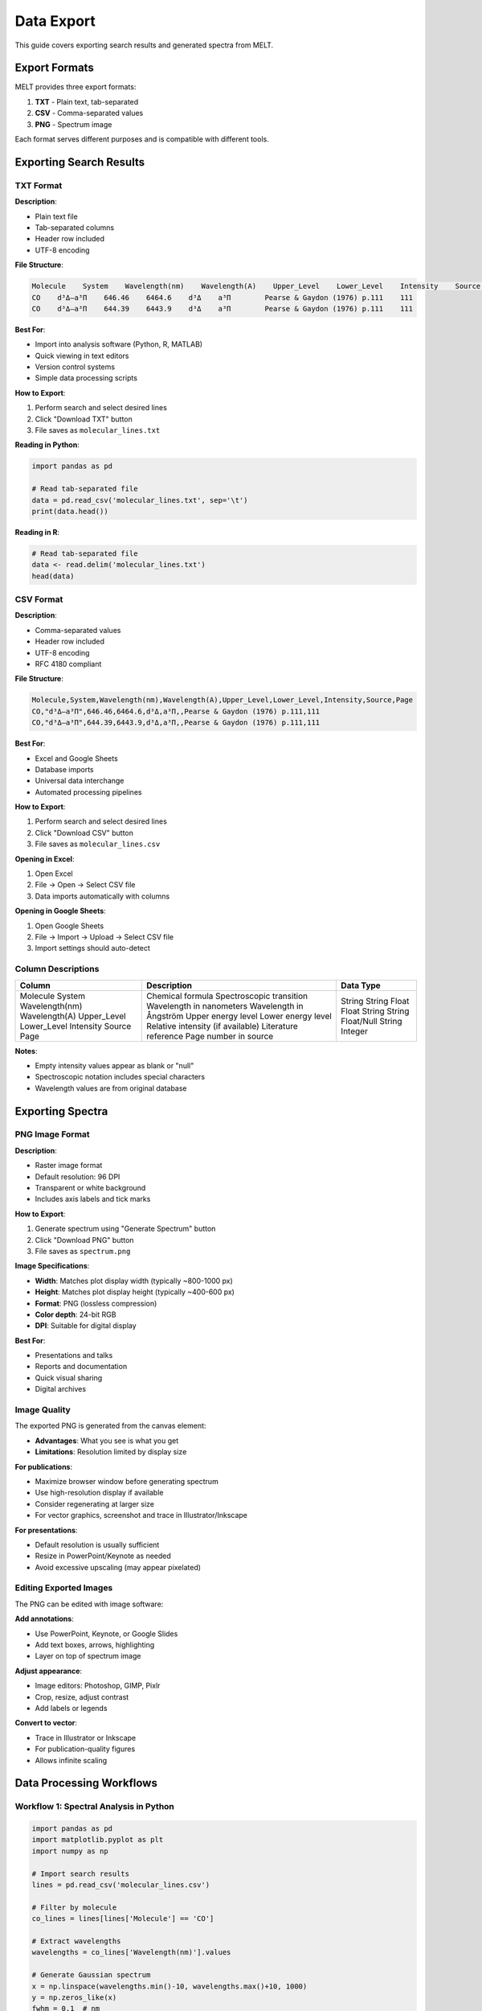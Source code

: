 Data Export
===========

This guide covers exporting search results and generated spectra from MELT.

Export Formats
--------------

MELT provides three export formats:

1. **TXT** - Plain text, tab-separated
2. **CSV** - Comma-separated values
3. **PNG** - Spectrum image

Each format serves different purposes and is compatible with different tools.

Exporting Search Results
-------------------------

TXT Format
~~~~~~~~~~

**Description**:

* Plain text file
* Tab-separated columns
* Header row included
* UTF-8 encoding

**File Structure**:

.. code-block:: text

   Molecule    System    Wavelength(nm)    Wavelength(A)    Upper_Level    Lower_Level    Intensity    Source    Page
   CO    d³Δ–a³Π    646.46    6464.6    d³Δ    a³Π        Pearse & Gaydon (1976) p.111    111
   CO    d³Δ–a³Π    644.39    6443.9    d³Δ    a³Π        Pearse & Gaydon (1976) p.111    111

**Best For**:

* Import into analysis software (Python, R, MATLAB)
* Quick viewing in text editors
* Version control systems
* Simple data processing scripts

**How to Export**:

1. Perform search and select desired lines
2. Click "Download TXT" button
3. File saves as ``molecular_lines.txt``

**Reading in Python**:

.. code-block:: python

   import pandas as pd

   # Read tab-separated file
   data = pd.read_csv('molecular_lines.txt', sep='\t')
   print(data.head())

**Reading in R**:

.. code-block:: r

   # Read tab-separated file
   data <- read.delim('molecular_lines.txt')
   head(data)

CSV Format
~~~~~~~~~~

**Description**:

* Comma-separated values
* Header row included
* UTF-8 encoding
* RFC 4180 compliant

**File Structure**:

.. code-block:: text

   Molecule,System,Wavelength(nm),Wavelength(A),Upper_Level,Lower_Level,Intensity,Source,Page
   CO,"d³Δ–a³Π",646.46,6464.6,d³Δ,a³Π,,Pearse & Gaydon (1976) p.111,111
   CO,"d³Δ–a³Π",644.39,6443.9,d³Δ,a³Π,,Pearse & Gaydon (1976) p.111,111

**Best For**:

* Excel and Google Sheets
* Database imports
* Universal data interchange
* Automated processing pipelines

**How to Export**:

1. Perform search and select desired lines
2. Click "Download CSV" button
3. File saves as ``molecular_lines.csv``

**Opening in Excel**:

1. Open Excel
2. File → Open → Select CSV file
3. Data imports automatically with columns

**Opening in Google Sheets**:

1. Open Google Sheets
2. File → Import → Upload → Select CSV file
3. Import settings should auto-detect

Column Descriptions
~~~~~~~~~~~~~~~~~~~

+------------------+----------------------------------------+-------------+
| Column           | Description                            | Data Type   |
+==================+========================================+=============+
| Molecule         | Chemical formula                       | String      |
| System           | Spectroscopic transition               | String      |
| Wavelength(nm)   | Wavelength in nanometers               | Float       |
| Wavelength(A)    | Wavelength in Ångström                 | Float       |
| Upper_Level      | Upper energy level                     | String      |
| Lower_Level      | Lower energy level                     | String      |
| Intensity        | Relative intensity (if available)      | Float/Null  |
| Source           | Literature reference                   | String      |
| Page             | Page number in source                  | Integer     |
+------------------+----------------------------------------+-------------+

**Notes**:

* Empty intensity values appear as blank or "null"
* Spectroscopic notation includes special characters
* Wavelength values are from original database

Exporting Spectra
-----------------

PNG Image Format
~~~~~~~~~~~~~~~~

**Description**:

* Raster image format
* Default resolution: 96 DPI
* Transparent or white background
* Includes axis labels and tick marks

**How to Export**:

1. Generate spectrum using "Generate Spectrum" button
2. Click "Download PNG" button
3. File saves as ``spectrum.png``

**Image Specifications**:

* **Width**: Matches plot display width (typically ~800-1000 px)
* **Height**: Matches plot display height (typically ~400-600 px)
* **Format**: PNG (lossless compression)
* **Color depth**: 24-bit RGB
* **DPI**: Suitable for digital display

**Best For**:

* Presentations and talks
* Reports and documentation
* Quick visual sharing
* Digital archives

Image Quality
~~~~~~~~~~~~~

The exported PNG is generated from the canvas element:

* **Advantages**: What you see is what you get
* **Limitations**: Resolution limited by display size

**For publications**:

* Maximize browser window before generating spectrum
* Use high-resolution display if available
* Consider regenerating at larger size
* For vector graphics, screenshot and trace in Illustrator/Inkscape

**For presentations**:

* Default resolution is usually sufficient
* Resize in PowerPoint/Keynote as needed
* Avoid excessive upscaling (may appear pixelated)

Editing Exported Images
~~~~~~~~~~~~~~~~~~~~~~~

The PNG can be edited with image software:

**Add annotations**:

* Use PowerPoint, Keynote, or Google Slides
* Add text boxes, arrows, highlighting
* Layer on top of spectrum image

**Adjust appearance**:

* Image editors: Photoshop, GIMP, Pixlr
* Crop, resize, adjust contrast
* Add labels or legends

**Convert to vector**:

* Trace in Illustrator or Inkscape
* For publication-quality figures
* Allows infinite scaling

Data Processing Workflows
--------------------------

Workflow 1: Spectral Analysis in Python
~~~~~~~~~~~~~~~~~~~~~~~~~~~~~~~~~~~~~~~~

.. code-block:: python

   import pandas as pd
   import matplotlib.pyplot as plt
   import numpy as np

   # Import search results
   lines = pd.read_csv('molecular_lines.csv')

   # Filter by molecule
   co_lines = lines[lines['Molecule'] == 'CO']

   # Extract wavelengths
   wavelengths = co_lines['Wavelength(nm)'].values

   # Generate Gaussian spectrum
   x = np.linspace(wavelengths.min()-10, wavelengths.max()+10, 1000)
   y = np.zeros_like(x)
   fwhm = 0.1  # nm
   sigma = fwhm / 2.355

   for wl in wavelengths:
       y += np.exp(-(x - wl)**2 / (2 * sigma**2))

   # Plot
   plt.plot(x, y)
   plt.xlabel('Wavelength (nm)')
   plt.ylabel('Intensity (arb. units)')
   plt.title('CO Emission Spectrum')
   plt.show()

Workflow 2: Statistical Analysis in R
~~~~~~~~~~~~~~~~~~~~~~~~~~~~~~~~~~~~~~

.. code-block:: r

   library(tidyverse)

   # Load data
   lines <- read_csv('molecular_lines.csv')

   # Analyze wavelength distribution
   summary(lines$`Wavelength(nm)`)

   # Count lines by molecule
   molecule_counts <- lines %>%
     group_by(Molecule) %>%
     summarize(count = n()) %>%
     arrange(desc(count))

   # Plot histogram
   ggplot(lines, aes(x = `Wavelength(nm)`)) +
     geom_histogram(bins = 50) +
     labs(title = "Distribution of Emission Lines",
          x = "Wavelength (nm)",
          y = "Count")

Workflow 3: Database Import
~~~~~~~~~~~~~~~~~~~~~~~~~~~~

**Import to SQLite**:

.. code-block:: python

   import pandas as pd
   import sqlite3

   # Read CSV
   df = pd.read_csv('molecular_lines.csv')

   # Create database connection
   conn = sqlite3.connect('emission_lines.db')

   # Import to table
   df.to_sql('lines', conn, if_exists='replace', index=False)

   # Query example
   query = "SELECT * FROM lines WHERE Molecule = 'CO' AND `Wavelength(nm)` BETWEEN 500 AND 600"
   result = pd.read_sql_query(query, conn)

   conn.close()

**Import to PostgreSQL**:

.. code-block:: python

   from sqlalchemy import create_engine
   import pandas as pd

   # Read CSV
   df = pd.read_csv('molecular_lines.csv')

   # Create database connection
   engine = create_engine('postgresql://user:password@localhost/spectra')

   # Import to table
   df.to_sql('emission_lines', engine, if_exists='replace', index=False)

Workflow 4: Excel Analysis
~~~~~~~~~~~~~~~~~~~~~~~~~~~

After opening CSV in Excel:

**Basic Statistics**:

1. Select wavelength column
2. Use ``=AVERAGE()``, ``=MIN()``, ``=MAX()`` functions
3. Create pivot tables for molecule counts

**Filtering**:

1. Select header row
2. Data → Filter
3. Use dropdown to filter by molecule, wavelength range

**Plotting**:

1. Select wavelength and intensity columns
2. Insert → Scatter plot
3. Customize axes and labels

Best Practices
--------------

File Naming
~~~~~~~~~~~

Use descriptive filenames:

**Good examples**:

* ``CO_swan_bands_500-520nm_2025-10-08.csv``
* ``OH_A-X_system_high_res.txt``
* ``survey_UV_200-400nm.csv``

**Include**:

* Molecule or system name
* Wavelength range
* Date
* Resolution or FWHM (for spectra)

**Avoid**:

* Generic names (``data.csv``, ``spectrum.png``)
* Special characters that may cause issues
* Spaces (use underscores or hyphens)

Data Management
~~~~~~~~~~~~~~~

**Organization**:

* Create project-specific folders
* Separate raw exports from processed data
* Keep README with export parameters

**Documentation**:

* Record search parameters used
* Note FWHM values for generated spectra
* Document any data processing steps

**Version Control**:

* Date exported files
* Keep multiple exports if parameters change
* Track which export corresponds to which analysis

**Archival**:

* Store in multiple locations (backup)
* Use open formats (CSV, TXT, PNG)
* Include metadata files describing contents

Metadata Recording
~~~~~~~~~~~~~~~~~~

Create a companion metadata file:

**Example** ``metadata.txt``:

.. code-block:: text

   Export Date: 2025-10-08
   MELT Version: 1.0
   Search Parameters:
     - Elements: C, O (included)
     - Wavelength Range: 500-520 nm
     - Total Results: 45 lines
     - Selected Lines: 23 lines
   Spectrum Parameters:
     - FWHM: 0.3 nm
     - Units: nm
   Source Database: Pearse & Gaydon (1976)
   Notes: High-intensity lines only selected

Citation and Attribution
~~~~~~~~~~~~~~~~~~~~~~~~~

When using exported data in publications:

**Cite MELT**:

.. code-block:: bibtex

   @software{yong2025,
     author = {Yong, Chengzheng},
     title = {Molecular Emission Line Tool},
     url = {https://github.com/Copland-yz/MELT},
     year = {2025}
   }

**Cite Data Sources**:

Check the "Source" column in exported data and cite original references (e.g., Pearse & Gaydon, 1976).

Troubleshooting
---------------

Export Not Working
~~~~~~~~~~~~~~~~~~

**Possible causes**:

* Pop-up blocker preventing download
* Browser security settings
* No lines selected

**Solutions**:

* Allow pop-ups for the MELT site
* Check browser download settings
* Ensure at least one line is selected
* Try different browser (Chrome recommended)

File Won't Open
~~~~~~~~~~~~~~~

**Excel CSV issues**:

* Some locales use semicolons instead of commas
* Excel may not auto-detect UTF-8

**Solutions**:

* Use "Import Data" instead of "Open"
* Specify delimiter manually
* Save as Excel format after import

**Encoding issues**:

* Special characters appear garbled

**Solutions**:

* Ensure software supports UTF-8
* Use modern text editor (VS Code, Sublime)
* Convert encoding if necessary

Empty or Incomplete Export
~~~~~~~~~~~~~~~~~~~~~~~~~~

**Causes**:

* No lines were selected
* JavaScript errors in browser
* Incomplete data loading

**Solutions**:

* Verify line selection checkboxes
* Check browser console for errors
* Refresh page and try again
* Clear browser cache

Image Quality Issues
~~~~~~~~~~~~~~~~~~~~

**Low resolution**:

* Maximize browser window before export
* Use high-DPI display if available
* For publications, consider vector tracing

**Cut-off labels**:

* Resize plot area before exporting
* Adjust browser zoom level
* Capture larger canvas area

Next Steps
----------

* See :doc:`../technical/data-format` for detailed field specifications
* Learn about :doc:`../development/adding-databases` to expand available data
* Explore :doc:`../reference/api` for programmatic access (future feature)
